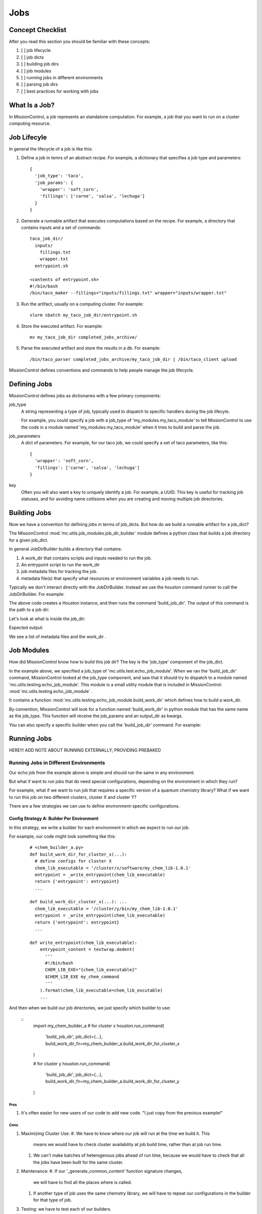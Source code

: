 Jobs
====

=================
Concept Checklist
=================
After you read this section you should be familiar with these concepts:

#. [ ] job lifecycle
#. [ ] job dicts
#. [ ] building job dirs
#. [ ] job modules
#. [ ] running jobs in different environments
#. [ ] parsing job dirs
#. [ ] best practices for working with jobs

==============
What Is a Job?
==============
In MissionControl, a job represents an standalone computation. For example, a
job that you want to run on a cluster computing resource.

============
Job Lifecyle
============
In general the lifecycle of a job is like this:

#. Define a job in temrs of an abstract recipe. For example, a dictionary that
   specifies a job type and parameters:
   ::

     {
       'job_type': 'taco',
       'job_params': {
         'wrapper': 'soft_corn',
         'fillings': ['carne', 'salsa', 'lechuga']
       }
     }

#. Generate a runnable artifact that executes computations based on the
   recipe. For example, a directory that contains inputs and a set of commands:
   ::
     taco_job_dir/
       inputs/
         fillings.txt
         wrapper.txt
       entrypoint.sh

     <contents of entrypoint.sh>
     #!/bin/bash
     /bin/taco_maker --fillings="inputs/fillings.txt" wrapper="inputs/wrapper.txt"

#. Run the artifact, usually on a computing cluster. For example:
   ::

     slurm sbatch my_taco_job_dir/entrypoint.sh

#. Store the executed artifact. For example:
   ::

     mv my_taco_job_dir completed_jobs_archive/

#. Parse the executed artifact and store the results in a db. For example:
   ::

     /bin/taco_parser completed_jobs_archive/my_taco_job_dir | /bin/taco_client upload

MissionControl defines conventions and commands to help people manage the
job lifecycle.

=============
Defining Jobs
=============
MissionControl defines jobs as dictionaries with a few primary components:

job_type
  A string representing a type of job, typically used to
  dispatch to specific handlers during the job lifecyle.
  
  For example, you could specify a job with a job_type of
  'my_modules.my_taco_module' to tell MissionControl to use the code in a module
  named 'my_modules.my_taco_module' when it tries to build and parse the job.

job_parameters
  A dict of parameters. For example, for our taco job, we could specify
  a set of taco parameters, like this:
  ::

    {
      'wrapper': 'soft_corn',
      'fillings': ['carne', 'salsa', 'lechuga']
    }

key
  Often you will also want a key to uniquely identify a job. For example, a
  UUID. This key is useful for tracking job statuses, and for avoiding name
  collisions when you are creating and moving multiple job directories.


=============
Building Jobs
=============
Now we have a convention for defining jobs in terms of job_dicts. But how do we
build a runnable artifact for a job_dict?

The MissionControl :mod:`mc.utils.job_modules.job_dir_builder`
module defines a python class that builds a job directory for a given job_dict.

In general JobDirBuilder builds a directory that contains:

#. A work_dir that contains scripts and inputs needed to run the job.
#. An entrypoint script to run the work_dir
#. job metadata files for tracking the job.
#. metadata file(s) that specify what resources or environment variables a job
   needs to run.

Typically we don't interact directly with the JobDirBuilder. Instead we use the
`houston` command runner to call the JobDirBuilder. For example:

.. testcode::

  from mc.houston import Houston
  houston = Houston.minimal()
  import tempfile
  scratch_dir = tempfile.mkdtemp()
  from pathlib import Path
  job_dir_path = Path(scratch_dir, 'my_job_dir')
  build_result = houston.run_command(
     'build_job_dir',
     job_dict={
         'key': 'my_job_key',
         'job_type': 'mc.utils.testing.echo_job_module',
         'job_params': {'message': 'Tacos are delicious.'},
     },
     output_dir=str(job_dir_path)
  )
  built_job_dir = build_result['job_dir']
  print(Path(built_job_dir).name)

The above code creates a Houston instance, and then runs the command
'build_job_dir'. The output of this command is the path to a job dir:

.. testoutput::

  my_job_dir

Let's look at what is inside the job_dir:

.. testcode::

  job_dir_items = [
     str(item_path.relative_to(job_dir_path))
     for item_path in job_dir_path.glob('**/*')
  ]
  print("\n".join(sorted(job_dir_items)))

Expected output:

.. testoutput::

  JOBMAN__JOB_SPEC.json
  MC__JOB_KEY
  MC__JOB_META.json
  entrypoint.sh
  work_dir
  work_dir/entrypoint.sh

We see a list of metadata files and the work_dir .

===========
Job Modules
===========
How did MissionControl know how to build this job dir? The key is the
'job_type' component of the job_dict.

In the example above, we specified a job_type of
'mc.utils.test.echo_job_module'. When we ran the 'build_job_dir' command,
MissionControl looked at the job_type component, and saw that it should try to
dispatch to a module named 'mc.utils.testing.echo_job_module'. This module is a
small utility module that is included in MissionControl:
:mod:`mc.utils.testing.echo_job_module` .

It contains a function :mod:`mc.utils.testing.echo_job_module.build_work_dir`
which defines how to build a work_dir.

By convention, MissionControl will look for a function named 'build_work_dir'
in python module that has the same name as the job_type. This function
will receive the job_params and an output_dir as kwargs.

You can also specify a specific builder when you call the 'build_job_dir'
command. For example:

.. testcode ::

  def my_build_work_dir(*args, params=None, output_dir=None, **kwargs):
      from pathlib import Path
      Path(output_dir).mkdir(parents=True, exist_ok=True)
      entrypoint_name = 'entrypoint.sh'
      import textwrap
      entrypoint_content = textwrap.dedent(
          '''
          #!/bin/bash
          echo "from my_work_dir_builder"
          echo {message}
          '''
      ).lstrip().format(message=params['message'])
      entrypoint_path = Path(output_dir, entrypoint_name)
      with open(str(entrypoint_path), 'w') as f:
          f.write(entrypoint_content)
      entrypoint_path.chmod(0x775)
      return {'dir': output_dir, 'entrypoint_name': entrypoint_name}

  build_result = houston.run_command(
     'build_job_dir',
     job_dict={
         'key': 'my_job_key',
         'job_type': 'mc.utils.testing.echo_job_module',
         'job_params': {'message': 'Tacos are delicious.'},
     },
     build_work_dir_fn=my_build_work_dir
  )


============
Running Jobs
============

HERE!!! ADD NOTE ABOUT RUNNING EXTERNALLY, PROVIDING PREBAKED

~~~~~~~~~~~~~~~~~~~~~~~~~~~~~~~~~~~~~~
Running Jobs in Different Environments
~~~~~~~~~~~~~~~~~~~~~~~~~~~~~~~~~~~~~~
Our echo job from the example above is simple and should run the same in any
environment.

But what if want to run jobs that do need special configurations, depending on
the environment in which they run?

For example, what if we want to run job that requires a specific version of a
quantum chemistry library? What if we want to run this job on two different
clusters, cluster X and cluster Y?

There are a few strategies we can use to define environment-specific
configurations.

Config Strategy A: Builder Per Environment
------------------------------------------
In this strategy, we write a builder for each environment in which we expect to
run our job.

For example, our code might look something like this:
  ::

    # <chem_builder_a.py>
    def build_work_dir_for_cluster_x(...):
      # define configs for cluster X
      chem_lib_executable = '/cluster/x/software/my_chem_lib-1.0.1'
      entrypoint = _write_entrypoint(chem_lib_executable)
      return {'entrypoint': entrypoint}
      ...

    def build_work_dir_cluster_x(...): ...
      chem_lib_executable = '/cluster/y/bin/my_chem_lib-1.0.1'
      entrypoint = _write_entrypoint(chem_lib_executable)
      return {'entrypoint': entrypoint}
      ...

    def write_entrypoint(chem_lib_executable):
        entrypoint_content = textwrap.dedent(
          '''
          #!/bin/bash
          CHEM_LIB_EXE="{chem_lib_executable}"
          $CHEM_LIB_EXE my_chem_command
          '''
        ).format(chem_lib_executable=chem_lib_excutable)
        ...

And then when we build our job directories, we just specify which builder to
use:

  ::
    import my_chem_builder_a
    # for cluster x
    houston.run_command(
      'build_job_dir',
      job_dict={...},
      build_work_dir_fn=my_chem_builder_a.build_work_dir_for_cluster_x
    )

    # for cluster y
    houston.run_command(
      'build_job_dir',
      job_dict={...},
      build_work_dir_fn=my_chem_builder_a.build_work_dir_for_cluster_y
    )

Pros
~~~~
#. It's often easier for new users of our code to add new code. "I just copy
   from the previous example!"


Cons
~~~~
#. Maximizing Cluster Use:
   #. We have to know where our job will run at the time we build it. This
      means we would have to check cluster availability at job build time,
      rather than at job run time.
   #. We can't make batches of heterogenous jobs ahead of run time, because
      we would have to check that all the jobs have been built for the same
      cluster.
#. Maintenance:
   #. If our '_generate_common_content' function signature changes,
      we will have to find all the places where is called.
   #. If another type of job uses the same chemstry library, we will have to
      repeat our configurations in the builder for that type of job.
#. Testing: we have to test each of our builders.


Config Strategy B: One Builder + Config Spec
---------------------------------------------
Another strategy is to define one builder, and output a 'config spec' along
with the job_dir. The config spec describes what things this job needs to run.

For example:
  ::

    # <my_chem_builder_b.py>
    def build_work_dir(...):
        # define config spec
        config_spec = {
            'chem_lib_executable': {
                'required': True,
                'env_var': 'CHEM_LIB_EXE'
            }
        }
        return {'entrypoint': entrypoint, 'config_spec': config_spec}

    def write_entrypoint():
        entrypoint_content = textwrap.dedent(
          '''
          #!/bin/bash
          $CHEM_LIB_EXE my_chem_command
          '''
        )
        ...

Pros
~~~~
#. Maintenance: all our logic is one place, so it's easier to maintain.
#. We don't have to know where our job will be run when we build it. So we could
   send it to any cluster that has available resources. And we can batch
   together any collection of jobs.
#. Testing: we only have one builder to test.

Cons
~~~~
#. Whatever runs our job now bears the responsibility for fulfilling the config
   spec requirements.
#. It can be harder for novice users to understand how configs get set.


A vs. B: Which One to Choose?
-----------------------------
In general, the MissionControl authors recommend strategy B. The advantages in
testing and cluster use make up for the slightly higher barrier-to-entry for
job module writers.


================
Parsing Job Dirs
================
Often we want to extract data from executed job dirs.

The MissionControl :mod:`mc.utils.job_modules.job_dir_parser` module
defines a python class that helps us parses a given job directory.

Typically we don't interact directly with the JobDirParser. Instead we use the
`houston` command runner to call the JobDirParser. For example:

.. testcode::

  from mc.houston import Houston
  houston = Houston.minimal()
  import tempfile
  scratch_dir = tempfile.mkdtemp()
  from pathlib import Path
  job_dir_path = Path(scratch_dir, 'my_job_dir')
  build_result = houston.run_command(
     'build_job_dir',
     job_dict={
         'key': 'my_job_key',
         'job_type': 'mc.utils.testing.echo_job_module',
         'job_params': {'message': 'Tacos are delicious.'},
     },
     output_dir=str(job_dir_path)
  )
  built_job_dir = build_result['job_dir']


===========================================
Recommended Practices for Working with Jobs
===========================================
#. Write small functions in your modules.

   This will make your job modules easier to test and understand.

#. Use constants.py files in your modules.

   If your parsers and builders need to refer to common paths or settings, put
   the settings in a constants.py module that both your parsers and builders
   can access. Then, if you need to change these settings, you only need to
   change them in one place.

#. Write tests for your job modules.

#. Define a runner with prebaked outputs.

   This will make your job modules easier to test, both individually and in
   flows.

#. Use the 'One Builder + Config Spec' strategy to specify requirements that
   vary across environments.
